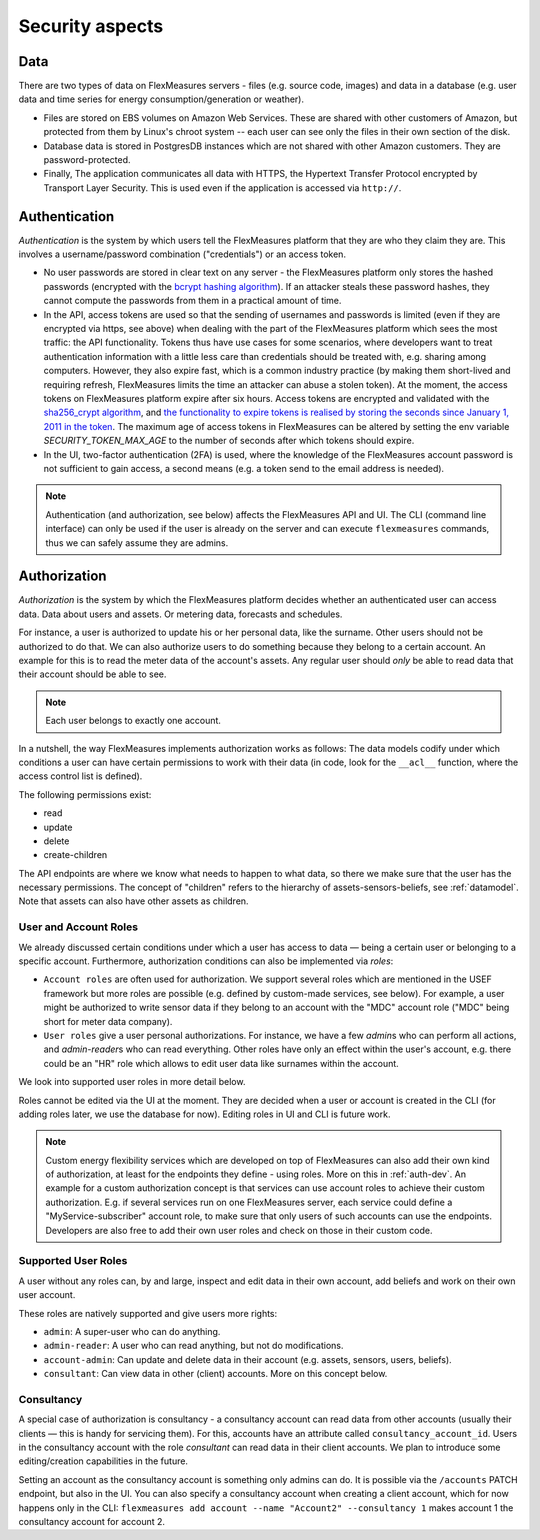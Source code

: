 .. _security:

Security aspects
====================================

Data
-------

There are two types of data on FlexMeasures servers - files (e.g. source code, images) and data in a database (e.g. user data and time series for energy consumption/generation or weather).

* Files are stored on EBS volumes on Amazon Web Services. These are shared with other customers of Amazon, but protected from them by Linux's chroot system -- each user can see only the files in their own section of the disk.

* Database data is stored in PostgresDB instances which are not shared with other Amazon customers. They are password-protected.

* Finally, The application communicates all data with HTTPS, the Hypertext Transfer Protocol encrypted by Transport Layer Security. This is used even if the application is accessed via ``http://``.


.. _authentication:

Authentication 
----------------

*Authentication* is the system by which users tell the FlexMeasures platform that they are who they claim they are.
This involves a username/password combination ("credentials") or an access token.

* No user passwords are stored in clear text on any server - the FlexMeasures platform only stores the hashed passwords (encrypted with the `bcrypt hashing algorithm <https://passlib.readthedocs.io/en/stable/lib/passlib.hash.bcrypt.html>`_). If an attacker steals these password hashes, they cannot compute the passwords from them in a practical amount of time.
* In the API, access tokens are used so that the sending of usernames and passwords is limited (even if they are encrypted via https, see above) when dealing with the part of the FlexMeasures platform which sees the most traffic: the API functionality. Tokens thus have use cases for some scenarios, where developers want to treat authentication information with a little less care than credentials should be treated with, e.g. sharing among computers. However, they also expire fast, which is a common industry practice (by making them short-lived and requiring refresh, FlexMeasures limits the time an attacker can abuse a stolen token). At the moment, the access tokens on FlexMeasures platform expire after six hours. Access tokens are encrypted and validated with the `sha256_crypt algorithm <https://passlib.readthedocs.io/en/stable/lib/passlib.hash.sha256_crypt.html>`_, and `the functionality to expire tokens is realised by storing the seconds since January 1, 2011 in the token <https://pythonhosted.org/itsdangerous/#itsdangerous.TimestampSigner>`_. The maximum age of access tokens in FlexMeasures can be altered by setting the env variable `SECURITY_TOKEN_MAX_AGE` to the number of seconds after which tokens should expire.
* In the UI, two-factor authentication (2FA) is used, where the knowledge of the FlexMeasures account password is not sufficient to gain access, a second means (e.g. a token send to the email address is needed).

.. note:: Authentication (and authorization, see below) affects the FlexMeasures API and UI. The CLI (command line interface) can only be used if the user is already on the server and can execute ``flexmeasures`` commands, thus we can safely assume they are admins.


.. _authorization:

Authorization
--------------

*Authorization* is the system by which the FlexMeasures platform decides whether an authenticated user can access data. Data about users and assets. Or metering data, forecasts and schedules.

For instance, a user is authorized to update his or her personal data, like the surname. Other users should not be authorized to do that. We can also authorize users to do something because they belong to a certain account. An example for this is to read the meter data of the account's assets. Any regular user should *only* be able to read data that their account should be able to see.

.. note:: Each user belongs to exactly one account.

In a nutshell, the way FlexMeasures implements authorization works as follows: The data models codify under which conditions a user can have certain permissions to work with their data (in code, look for the ``__acl__`` function, where the access control list is defined). 

The following permissions exist:

- read
- update
- delete
- create-children

The API endpoints are where we know what needs to happen to what data, so there we make sure that the user has the necessary permissions.
The concept of "children" refers to the hierarchy of assets-sensors-beliefs, see :ref:`datamodel`. Note that assets can also have other assets as children.


User and Account Roles
^^^^^^^^^^^^^^^^^^^^^^^

We already discussed certain conditions under which a user has access to data ― being a certain user or belonging to a specific account. Furthermore, authorization conditions can also be implemented via *roles*: 

* ``Account roles`` are often used for authorization. We support several roles which are mentioned in the USEF framework but more roles are possible (e.g. defined by custom-made services, see below). For example, a user might be authorized to write sensor data if they belong to an account with the "MDC" account role ("MDC" being short for meter data company).
* ``User roles`` give a user personal authorizations. For instance, we have a few `admin`\ s who can perform all actions, and `admin-reader`\ s who can read everything. Other roles have only an effect within the user's account, e.g. there could be an "HR" role which allows to edit user data like surnames within the account.

We look into supported user roles in more detail below.

Roles cannot be edited via the UI at the moment. They are decided when a user or account is created in the CLI (for adding roles later, we use the database for now). Editing roles in UI and CLI is future work.


.. note:: Custom energy flexibility services which are developed on top of FlexMeasures can also add their own kind of authorization, at least for the endpoints they define - using roles.
          More on this in :ref:`auth-dev`. An example for a custom authorization concept is that services can use account roles to achieve their custom authorization.
          E.g. if several services run on one FlexMeasures server, each service could define a "MyService-subscriber" account role, to make sure that only users of such accounts can use the endpoints.
          Developers are also free to add their own user roles and check on those in their custom code.


Supported User Roles
^^^^^^^^^^^^^^^^^^^^^

A user without any roles can, by and large, inspect and edit data in their own account, add beliefs and work on their own user account.

These roles are natively supported and give users more rights:

- ``admin``: A super-user who can do anything.
- ``admin-reader``: A user who can read anything, but not do modifications.
- ``account-admin``: Can update and delete data in their account (e.g. assets, sensors, users, beliefs).
- ``consultant``: Can view data in other (client) accounts. More on this concept below.


Consultancy
^^^^^^^^^^^

A special case of authorization is consultancy - a consultancy account can read data from other accounts (usually their clients ― this is handy for servicing them).
For this, accounts have an attribute called ``consultancy_account_id``. Users in the consultancy account with the role `consultant` can read data in their client accounts.
We plan to introduce some editing/creation capabilities in the future.

Setting an account as the consultancy account is something only admins can do. 
It is possible via the ``/accounts`` PATCH endpoint, but also in the UI. You can also specify a consultancy account when creating a client account, which for now happens only in the CLI: ``flexmeasures add account --name "Account2" --consultancy 1`` makes account 1 the consultancy account for account 2.
